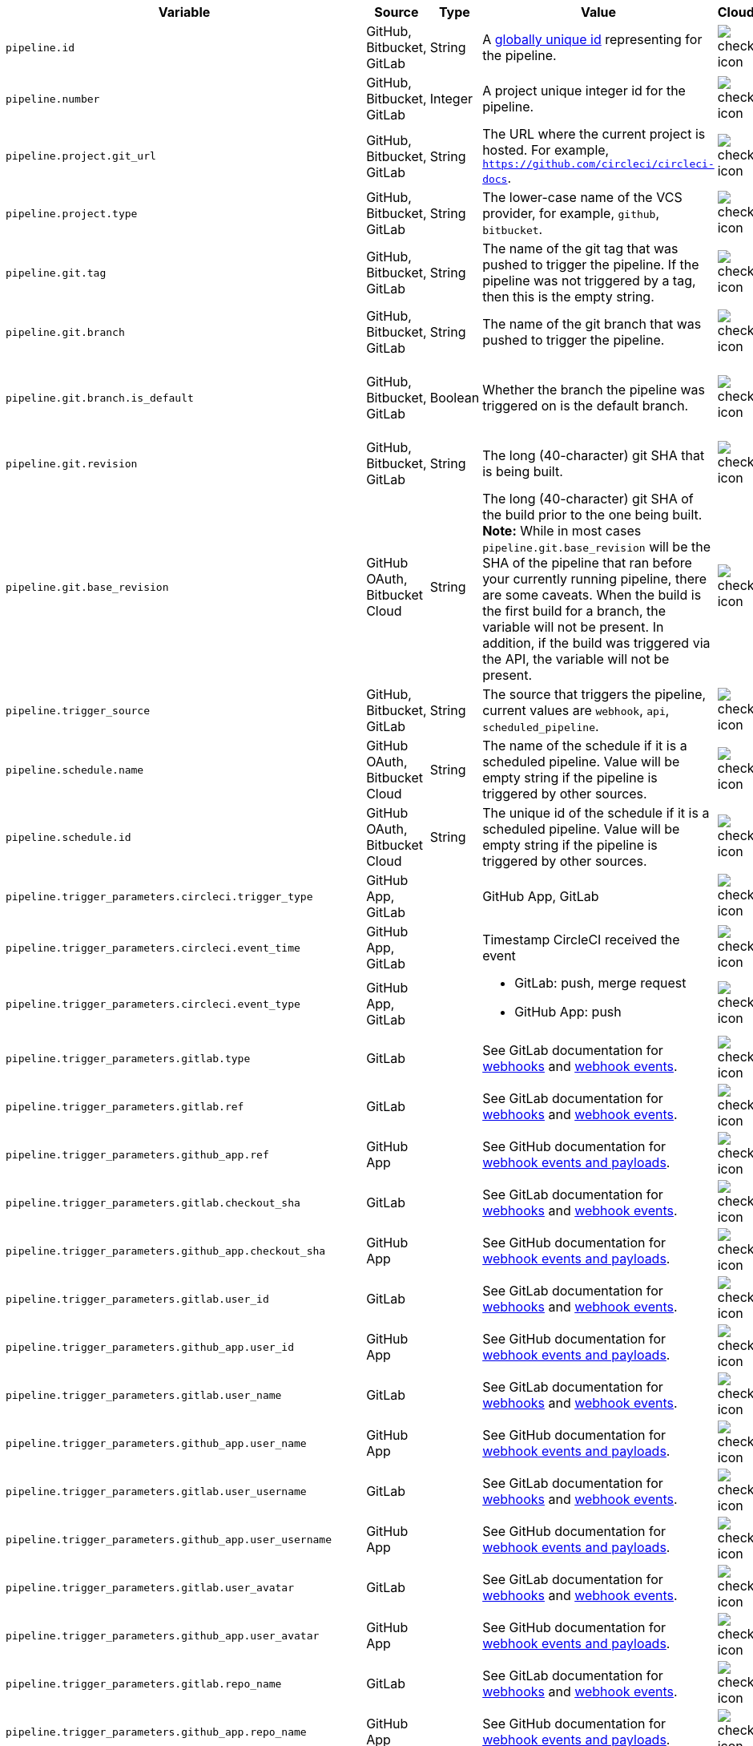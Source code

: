 [cols="2,1,1,2,1,1", options="header"]
|===
| Variable
| Source
| Type
| Value
| Cloud
| Server

| `pipeline.id`
| GitHub, Bitbucket, GitLab
| String
| A link:https://en.wikipedia.org/wiki/Universally_unique_identifier[globally unique id] representing for the pipeline.
| image:guides:ROOT:icons/check.svg[check icon, role="no-border"]
| image:guides:ROOT:icons/check.svg[check icon, role="no-border"]

| `pipeline.number`
| GitHub, Bitbucket, GitLab
| Integer
| A project unique integer id for the pipeline.
| image:guides:ROOT:icons/check.svg[check icon, role="no-border"]
| image:guides:ROOT:icons/check.svg[check icon, role="no-border"]

| `pipeline.project.git_url`
| GitHub, Bitbucket, GitLab
| String
| The URL where the current project is hosted. For example, `https://github.com/circleci/circleci-docs`.
| image:guides:ROOT:icons/check.svg[check icon, role="no-border"]
| image:guides:ROOT:icons/check.svg[check icon, role="no-border"]

| `pipeline.project.type`
| GitHub, Bitbucket, GitLab
| String
| The lower-case name of the VCS provider, for example, `github`, `bitbucket`.
| image:guides:ROOT:icons/check.svg[check icon, role="no-border"]
| image:guides:ROOT:icons/check.svg[check icon, role="no-border"]

| `pipeline.git.tag`
| GitHub, Bitbucket, GitLab
| String
| The name of the git tag that was pushed to trigger the pipeline. If the pipeline was not triggered by a tag, then this is the empty string.
| image:guides:ROOT:icons/check.svg[check icon, role="no-border"]
| image:guides:ROOT:icons/check.svg[check icon, role="no-border"]

| `pipeline.git.branch`
| GitHub, Bitbucket, GitLab
| String
| The name of the git branch that was pushed to trigger the pipeline.
| image:guides:ROOT:icons/check.svg[check icon, role="no-border"]
| image:guides:ROOT:icons/check.svg[check icon, role="no-border"]

| `pipeline.git.branch.is_default`
| GitHub, Bitbucket, GitLab
| Boolean
| Whether the branch the pipeline was triggered on is the default branch.
| image:guides:ROOT:icons/check.svg[check icon, role="no-border"]
| image:guides:ROOT:icons/check.svg[check icon, role="no-border"] (>= v4.7)

| `pipeline.git.revision`
| GitHub, Bitbucket, GitLab
| String
| The long (40-character) git SHA that is being built.
| image:guides:ROOT:icons/check.svg[check icon, role="no-border"]
| image:guides:ROOT:icons/check.svg[check icon, role="no-border"]

| `pipeline.git.base_revision`
| GitHub OAuth, Bitbucket Cloud
| String
| The long (40-character) git SHA of the build prior to the one being built. **Note:** While in most cases `pipeline.git.base_revision` will be the SHA of the pipeline that ran before your currently running pipeline, there are some caveats. When the build is the first build for a branch, the variable will not be present. In addition, if the build was triggered via the API, the variable will not be present.
| image:guides:ROOT:icons/check.svg[check icon, role="no-border"]
| image:guides:ROOT:icons/check.svg[check icon, role="no-border"]

| `pipeline.trigger_source`
| GitHub, Bitbucket, GitLab
| String
| The source that triggers the pipeline, current values are `webhook`, `api`, `scheduled_pipeline`.
| image:guides:ROOT:icons/check.svg[check icon, role="no-border"]
| image:guides:ROOT:icons/check.svg[check icon, role="no-border"]

| `pipeline.schedule.name`
| GitHub OAuth, Bitbucket Cloud
| String
| The name of the schedule if it is a scheduled pipeline. Value will be empty string if the pipeline is triggered by other sources.
| image:guides:ROOT:icons/check.svg[check icon, role="no-border"]
| image:guides:ROOT:icons/check.svg[check icon, role="no-border"]

| `pipeline.schedule.id`
| GitHub OAuth, Bitbucket Cloud
| String
| The unique id of the schedule if it is a scheduled pipeline. Value will be empty string if the pipeline is triggered by other sources.
| image:guides:ROOT:icons/check.svg[check icon, role="no-border"]
| image:guides:ROOT:icons/check.svg[check icon, role="no-border"]

| `pipeline.trigger_parameters.circleci.trigger_type`
| GitHub App, GitLab
|
| GitHub App, GitLab
| image:guides:ROOT:icons/check.svg[check icon, role="no-border"]
| image:guides:ROOT:icons/cancel.svg[cancel icon, role="no-border"]

| `pipeline.trigger_parameters.circleci.event_time`
| GitHub App, GitLab
|
| Timestamp CircleCI received the event
| image:guides:ROOT:icons/check.svg[check icon, role="no-border"]
| image:guides:ROOT:icons/cancel.svg[cancel icon, role="no-border"]

| `pipeline.trigger_parameters.circleci.event_type`
| GitHub App, GitLab
|
a|  * GitLab: push, merge request
    * GitHub App: push
| image:guides:ROOT:icons/check.svg[check icon, role="no-border"]
| image:guides:ROOT:icons/cancel.svg[cancel icon, role="no-border"]

| `pipeline.trigger_parameters.gitlab.type`
| GitLab
|
| See GitLab documentation for link:https://docs.gitlab.com/ee/user/project/integrations/webhooks.html[webhooks] and link:https://docs.gitlab.com/ee/user/project/integrations/webhook_events.html[webhook events].
| image:guides:ROOT:icons/check.svg[check icon, role="no-border"]
| image:guides:ROOT:icons/cancel.svg[cancel icon, role="no-border"]

| `pipeline.trigger_parameters.gitlab.ref`
| GitLab
|
| See GitLab documentation for link:https://docs.gitlab.com/ee/user/project/integrations/webhooks.html[webhooks] and link:https://docs.gitlab.com/ee/user/project/integrations/webhook_events.html[webhook events].
| image:guides:ROOT:icons/check.svg[check icon, role="no-border"]
| image:guides:ROOT:icons/cancel.svg[cancel icon, role="no-border"]

| `pipeline.trigger_parameters.github_app.ref`
| GitHub App
|
| See GitHub documentation for link:https://docs.github.com/en/webhooks-and-events/webhooks/webhook-events-and-payloads[webhook events and payloads].
| image:guides:ROOT:icons/check.svg[check icon, role="no-border"]
| image:guides:ROOT:icons/cancel.svg[cancel icon, role="no-border"]

| `pipeline.trigger_parameters.gitlab.checkout_sha`
| GitLab
|
| See GitLab documentation for link:https://docs.gitlab.com/ee/user/project/integrations/webhooks.html[webhooks] and link:https://docs.gitlab.com/ee/user/project/integrations/webhook_events.html[webhook events].
| image:guides:ROOT:icons/check.svg[check icon, role="no-border"]
| image:guides:ROOT:icons/cancel.svg[cancel icon, role="no-border"]

| `pipeline.trigger_parameters.github_app.checkout_sha`
| GitHub App
|
| See GitHub documentation for link:https://docs.github.com/en/webhooks-and-events/webhooks/webhook-events-and-payloads[webhook events and payloads].
| image:guides:ROOT:icons/check.svg[check icon, role="no-border"]
| image:guides:ROOT:icons/cancel.svg[cancel icon, role="no-border"]

| `pipeline.trigger_parameters.gitlab.user_id`
| GitLab
|
| See GitLab documentation for link:https://docs.gitlab.com/ee/user/project/integrations/webhooks.html[webhooks] and link:https://docs.gitlab.com/ee/user/project/integrations/webhook_events.html[webhook events].
| image:guides:ROOT:icons/check.svg[check icon, role="no-border"]
| image:guides:ROOT:icons/cancel.svg[cancel icon, role="no-border"]

| `pipeline.trigger_parameters.github_app.user_id`
| GitHub App
|
| See GitHub documentation for link:https://docs.github.com/en/webhooks-and-events/webhooks/webhook-events-and-payloads[webhook events and payloads].
| image:guides:ROOT:icons/check.svg[check icon, role="no-border"]
| image:guides:ROOT:icons/cancel.svg[cancel icon, role="no-border"]

| `pipeline.trigger_parameters.gitlab.user_name`
| GitLab
|
| See GitLab documentation for link:https://docs.gitlab.com/ee/user/project/integrations/webhooks.html[webhooks] and link:https://docs.gitlab.com/ee/user/project/integrations/webhook_events.html[webhook events].
| image:guides:ROOT:icons/check.svg[check icon, role="no-border"]
| image:guides:ROOT:icons/cancel.svg[cancel icon, role="no-border"]

| `pipeline.trigger_parameters.github_app.user_name`
| GitHub App
|
| See GitHub documentation for link:https://docs.github.com/en/webhooks-and-events/webhooks/webhook-events-and-payloads[webhook events and payloads].
| image:guides:ROOT:icons/check.svg[check icon, role="no-border"]
| image:guides:ROOT:icons/cancel.svg[cancel icon, role="no-border"]

| `pipeline.trigger_parameters.gitlab.user_username`
| GitLab
|
| See GitLab documentation for link:https://docs.gitlab.com/ee/user/project/integrations/webhooks.html[webhooks] and link:https://docs.gitlab.com/ee/user/project/integrations/webhook_events.html[webhook events].
| image:guides:ROOT:icons/check.svg[check icon, role="no-border"]
| image:guides:ROOT:icons/cancel.svg[cancel icon, role="no-border"]

| `pipeline.trigger_parameters.github_app.user_username`
| GitHub App
|
| See GitHub documentation for link:https://docs.github.com/en/webhooks-and-events/webhooks/webhook-events-and-payloads[webhook events and payloads].
| image:guides:ROOT:icons/check.svg[check icon, role="no-border"]
| image:guides:ROOT:icons/cancel.svg[cancel icon, role="no-border"]

| `pipeline.trigger_parameters.gitlab.user_avatar`
| GitLab
|
| See GitLab documentation for link:https://docs.gitlab.com/ee/user/project/integrations/webhooks.html[webhooks] and link:https://docs.gitlab.com/ee/user/project/integrations/webhook_events.html[webhook events].
| image:guides:ROOT:icons/check.svg[check icon, role="no-border"]
| image:guides:ROOT:icons/cancel.svg[cancel icon, role="no-border"]

| `pipeline.trigger_parameters.github_app.user_avatar`
| GitHub App
|
| See GitHub documentation for link:https://docs.github.com/en/webhooks-and-events/webhooks/webhook-events-and-payloads[webhook events and payloads].
| image:guides:ROOT:icons/check.svg[check icon, role="no-border"]
| image:guides:ROOT:icons/cancel.svg[cancel icon, role="no-border"]

| `pipeline.trigger_parameters.gitlab.repo_name`
| GitLab
|
| See GitLab documentation for link:https://docs.gitlab.com/ee/user/project/integrations/webhooks.html[webhooks] and link:https://docs.gitlab.com/ee/user/project/integrations/webhook_events.html[webhook events].
| image:guides:ROOT:icons/check.svg[check icon, role="no-border"]
| image:guides:ROOT:icons/cancel.svg[cancel icon, role="no-border"]

| `pipeline.trigger_parameters.github_app.repo_name`
| GitHub App
|
| See GitHub documentation for link:https://docs.github.com/en/webhooks-and-events/webhooks/webhook-events-and-payloads[webhook events and payloads].
| image:guides:ROOT:icons/check.svg[check icon, role="no-border"]
| image:guides:ROOT:icons/cancel.svg[cancel icon, role="no-border"]

| `pipeline.trigger_parameters.gitlab.repo_url`
| GitLab
|
| See GitLab documentation for link:https://docs.gitlab.com/ee/user/project/integrations/webhooks.html[webhooks] and link:https://docs.gitlab.com/ee/user/project/integrations/webhook_events.html[webhook events].
| image:guides:ROOT:icons/check.svg[check icon, role="no-border"]
| image:guides:ROOT:icons/cancel.svg[cancel icon, role="no-border"]

| `pipeline.trigger_parameters.github_app.repo_url`
| GitHub App
|
| See GitHub documentation for link:https://docs.github.com/en/webhooks-and-events/webhooks/webhook-events-and-payloads[webhook events and payloads].
| image:guides:ROOT:icons/check.svg[check icon, role="no-border"]
| image:guides:ROOT:icons/cancel.svg[cancel icon, role="no-border"]

| `pipeline.trigger_parameters.gitlab.web_url`
| GitLab
|
| See GitLab documentation for link:https://docs.gitlab.com/ee/user/project/integrations/webhooks.html[webhooks] and link:https://docs.gitlab.com/ee/user/project/integrations/webhook_events.html[webhook events].
| image:guides:ROOT:icons/check.svg[check icon, role="no-border"]
| image:guides:ROOT:icons/cancel.svg[cancel icon, role="no-border"]

| `pipeline.trigger_parameters.github_app.web_url`
| GitHub App
|
| See GitHub documentation for link:https://docs.github.com/en/webhooks-and-events/webhooks/webhook-events-and-payloads[webhook events and payloads].
| image:guides:ROOT:icons/check.svg[check icon, role="no-border"]
| image:guides:ROOT:icons/cancel.svg[cancel icon, role="no-border"]

| `pipeline.trigger_parameters.gitlab.commit_sha`
| GitLab
|
| See GitLab documentation for link:https://docs.gitlab.com/ee/user/project/integrations/webhooks.html[webhooks] and link:https://docs.gitlab.com/ee/user/project/integrations/webhook_events.html[webhook events].
| image:guides:ROOT:icons/check.svg[check icon, role="no-border"]
| image:guides:ROOT:icons/cancel.svg[cancel icon, role="no-border"]

| `pipeline.trigger_parameters.github_app.commit_sha`
| GitHub App
|
| See GitHub documentation for link:https://docs.github.com/en/webhooks-and-events/webhooks/webhook-events-and-payloads[webhook events and payloads].
| image:guides:ROOT:icons/check.svg[check icon, role="no-border"]
| image:guides:ROOT:icons/cancel.svg[cancel icon, role="no-border"]

| `pipeline.trigger_parameters.gitlab.commit_title`
| GitLab
|
| See GitLab documentation for link:https://docs.gitlab.com/ee/user/project/integrations/webhooks.html[webhooks] and link:https://docs.gitlab.com/ee/user/project/integrations/webhook_events.html[webhook events].
| image:guides:ROOT:icons/check.svg[check icon, role="no-border"]
| image:guides:ROOT:icons/cancel.svg[cancel icon, role="no-border"]

| `pipeline.trigger_parameters.github_app.commit_title`
| GitHub App
|
| See GitHub documentation for link:https://docs.github.com/en/webhooks-and-events/webhooks/webhook-events-and-payloads[webhook events and payloads].
| image:guides:ROOT:icons/check.svg[check icon, role="no-border"]
| image:guides:ROOT:icons/cancel.svg[cancel icon, role="no-border"]

| `pipeline.trigger_parameters.gitlab.commit_message`
| GitLab
|
| See GitLab documentation for link:https://docs.gitlab.com/ee/user/project/integrations/webhooks.html[webhooks] and link:https://docs.gitlab.com/ee/user/project/integrations/webhook_events.html[webhook events].
| image:guides:ROOT:icons/check.svg[check icon, role="no-border"]
| image:guides:ROOT:icons/cancel.svg[cancel icon, role="no-border"]

| `pipeline.trigger_parameters.github_app.commit_message`
| GitHub App
|
| See GitHub documentation for link:https://docs.github.com/en/webhooks-and-events/webhooks/webhook-events-and-payloads[webhook events and payloads].
| image:guides:ROOT:icons/check.svg[check icon, role="no-border"]
| image:guides:ROOT:icons/cancel.svg[cancel icon, role="no-border"]

| `pipeline.trigger_parameters.gitlab.commit_timestamp`
| GitLab
|
| See GitLab documentation for link:https://docs.gitlab.com/ee/user/project/integrations/webhooks.html[webhooks] and link:https://docs.gitlab.com/ee/user/project/integrations/webhook_events.html[webhook events].
| image:guides:ROOT:icons/check.svg[check icon, role="no-border"]
| image:guides:ROOT:icons/cancel.svg[cancel icon, role="no-border"]

| `pipeline.trigger_parameters.github_app.commit_timestamp`
| GitHub App
|
| See GitHub documentation for link:https://docs.github.com/en/webhooks-and-events/webhooks/webhook-events-and-payloads[webhook events and payloads].
| image:guides:ROOT:icons/check.svg[check icon, role="no-border"]
| image:guides:ROOT:icons/cancel.svg[cancel icon, role="no-border"]

| `pipeline.trigger_parameters.gitlab.commit_author_name`
| GitLab
|
| See GitLab documentation for link:https://docs.gitlab.com/ee/user/project/integrations/webhooks.html[webhooks] and link:https://docs.gitlab.com/ee/user/project/integrations/webhook_events.html[webhook events].
| image:guides:ROOT:icons/check.svg[check icon, role="no-border"]
| image:guides:ROOT:icons/cancel.svg[cancel icon, role="no-border"]

| `pipeline.trigger_parameters.github_app.commit_author_name`
| GitHub App
|
| See GitHub documentation for link:https://docs.github.com/en/webhooks-and-events/webhooks/webhook-events-and-payloads[webhook events and payloads].
| image:guides:ROOT:icons/check.svg[check icon, role="no-border"]
| image:guides:ROOT:icons/cancel.svg[cancel icon, role="no-border"]

| `pipeline.trigger_parameters.gitlab.commit_author_email`
| GitLab
|
| See GitLab documentation for link:https://docs.gitlab.com/ee/user/project/integrations/webhooks.html[webhooks] and link:https://docs.gitlab.com/ee/user/project/integrations/webhook_events.html[webhook events].
| image:guides:ROOT:icons/check.svg[check icon, role="no-border"]
| image:guides:ROOT:icons/cancel.svg[cancel icon, role="no-border"]

| `pipeline.trigger_parameters.gitlab.branch`
| GitLab
|
| See GitLab documentation for link:https://docs.gitlab.com/ee/user/project/integrations/webhooks.html[webhooks] and link:https://docs.gitlab.com/ee/user/project/integrations/webhook_events.html[webhook events].
| image:guides:ROOT:icons/check.svg[check icon, role="no-border"]
| image:guides:ROOT:icons/cancel.svg[cancel icon, role="no-border"]

| `pipeline.trigger_parameters.github_app.branch`
| GitHub App
|
| See GitHub documentation for link:https://docs.github.com/en/webhooks-and-events/webhooks/webhook-events-and-payloads[webhook events and payloads].
| image:guides:ROOT:icons/check.svg[check icon, role="no-border"]
| image:guides:ROOT:icons/cancel.svg[cancel icon, role="no-border"]

| `pipeline.trigger_parameters.gitlab.default_branch`
| GitLab
|
| See GitLab documentation for link:https://docs.gitlab.com/ee/user/project/integrations/webhooks.html[webhooks] and link:https://docs.gitlab.com/ee/user/project/integrations/webhook_events.html[webhook events].
| image:guides:ROOT:icons/check.svg[check icon, role="no-border"]
| image:guides:ROOT:icons/cancel.svg[cancel icon, role="no-border"]

| `pipeline.trigger_parameters.gitlab.x_gitlab_event_id`
| GitLab
|
| See GitLab documentation for link:https://docs.gitlab.com/ee/user/project/integrations/webhooks.html[webhooks] and link:https://docs.gitlab.com/ee/user/project/integrations/webhook_events.html[webhook events].
| image:guides:ROOT:icons/check.svg[check icon, role="no-border"]
| image:guides:ROOT:icons/cancel.svg[cancel icon, role="no-border"]

| `pipeline.trigger_parameters.gitlab.is_fork_merge_request`
| GitLab
|
| See GitLab documentation for link:https://docs.gitlab.com/ee/user/project/integrations/webhooks.html[webhooks] and link:https://docs.gitlab.com/ee/user/project/integrations/webhook_events.html[webhook events].
| image:guides:ROOT:icons/check.svg[check icon, role="no-border"]
| image:guides:ROOT:icons/cancel.svg[cancel icon, role="no-border"]

| `pipeline.trigger_parameters.webhook.body`
| Custom webhook
| String
| The body of the payload that was sent with a xref:guides:orchestrate:triggers-overview.adoc#trigger-a-pipeline-from-a-custom-webhook[custom webhook].
| image:guides:ROOT:icons/check.svg[check icon, role="no-border"]
| image:guides:ROOT:icons/cancel.svg[cancel icon, role="no-border"]

| `pipeline.event.name`
| GitHub App
| String
| The name of the event that triggered the pipeline. Possible values: `custom_webhook`, `api`, `push`, `pull_request`.
| image:guides:ROOT:icons/check.svg[check icon, role="no-border"]
| image:guides:ROOT:icons/cancel.svg[cancel icon, role="no-border"]

| `pipeline.event.action`
| GitHub App
| String
| The action associated with the event. This value is always the same as `pipeline.event.name`, except for link:https://docs.github.com/en/webhooks/webhook-events-and-payloads[GitHub events] that have an `action` property, for example link:https://docs.github.com/en/webhooks/webhook-events-and-payloads#pull_request[`pull_request`]. Possible values: `custom_webhook`, `api`, `push`, `opened`, `synchronize`, `reopened`, `closed`, `ready_for_review`, `labeled`. xref:guides:orchestrate:github-trigger-event-options.adoc#supported-trigger-options[Read more about trigger event options].
| image:guides:ROOT:icons/check.svg[check icon, role="no-border"]
| image:guides:ROOT:icons/cancel.svg[cancel icon, role="no-border"]

| `pipeline.event.context.github.pr_url`
| GitHub App
| String
| The URL of the associated GitHub pull request, if one exists. If there are multiple associated pull requests, one URL is randomly chosen. This value matches environment variable CIRCLE_PULL_REQUEST.
| image:guides:ROOT:icons/check.svg[check icon, role="no-border"]
| image:guides:ROOT:icons/cancel.svg[cancel icon, role="no-border"]

| `pipeline.event.github.pull_request.base.ref`
| GitHub App
| String
| The name of the *base* (or target) branch of the PR - that is the branch that will receive the changes. Only populated for pipelines triggered xref:guides:orchestrate:github-trigger-event-options.adoc#supported-trigger-options[by pull request events] (`pipeline.event.name = 'pull_request'`).
| image:guides:ROOT:icons/check.svg[check icon, role="no-border"]
| image:guides:ROOT:icons/cancel.svg[cancel icon, role="no-border"]

| `pipeline.event.github.pull_request.head.ref`
| GitHub App
| String
| The name of the *head* branch of the PR - that is the branch containing the changes to be merged. Only populated for pipelines triggered xref:guides:orchestrate:github-trigger-event-options.adoc#supported-trigger-options[by pull request events] (`pipeline.event.name = "pull_request"`).
| image:guides:ROOT:icons/check.svg[check icon, role="no-border"]
| image:guides:ROOT:icons/cancel.svg[cancel icon, role="no-border"]

| `pipeline.event.github.pull_request.draft`
| GitHub App
| Boolean
| A boolean value indicating whether the pull request is a draft. Only populated for pipelines triggered xref:guides:orchestrate:github-trigger-event-options.adoc#supported-trigger-options[by pull request events] (`pipeline.event.name = "pull_request"`).
| image:guides:ROOT:icons/check.svg[check icon, role="no-border"]
| image:guides:ROOT:icons/cancel.svg[cancel icon, role="no-border"]

| `pipeline.event.github.pull_request.title`
| GitHub App
| String
| The title of the pull request. Only populated for pipelines triggered xref:guides:orchestrate:github-trigger-event-options.adoc#supported-trigger-options[by pull request events] (`pipeline.event.name = "pull_request"`).
| image:guides:ROOT:icons/check.svg[check icon, role="no-border"]
| image:guides:ROOT:icons/cancel.svg[cancel icon, role="no-border"]

| `pipeline.event.github.pull_request.number`
| GitHub App
| Integer
| The numeric identifier of the pull request. Only populated for pipelines triggered xref:guides:orchestrate:github-trigger-event-options.adoc#supported-trigger-options[by pull request events] (`pipeline.event.name = "pull_request"`).
| image:guides:ROOT:icons/check.svg[check icon, role="no-border"]
| image:guides:ROOT:icons/cancel.svg[cancel icon, role="no-border"]

| `pipeline.deploy.component_name`
| GitHub App
| String
| Only for use with xref:guides:deploy:set-up-rollbacks.adoc[rollbacks]. The name of the component that was deployed.
| image:guides:ROOT:icons/check.svg[check icon, role="no-border"]
| image:guides:ROOT:icons/cancel.svg[cancel icon, role="no-border"]

| `pipeline.deploy.environment_name`
| GitHub App
| String
| Only for use with xref:guides:deploy:set-up-rollbacks.adoc[rollbacks]. The name of the environment that was deployed to.
| image:guides:ROOT:icons/check.svg[check icon, role="no-border"]
| image:guides:ROOT:icons/cancel.svg[cancel icon, role="no-border"]

| `pipeline.deploy.target_version`
| GitHub App
| String
| Only for use with xref:guides:deploy:set-up-rollbacks.adoc[rollbacks]. The version of the component that needs to be rolled back to.
| image:guides:ROOT:icons/check.svg[check icon, role="no-border"]
| image:guides:ROOT:icons/cancel.svg[cancel icon, role="no-border"]

| `pipeline.deploy.current_version`
| GitHub App
| String
| Only for use with xref:guides:deploy:set-up-rollbacks.adoc[rollbacks]. The current version of the component that was deployed.
| image:guides:ROOT:icons/check.svg[check icon, role="no-border"]
| image:guides:ROOT:icons/cancel.svg[cancel icon, role="no-border"]

| `pipeline.deploy.namespace`
| GitHub App
| String
| Only for use with xref:guides:deploy:set-up-rollbacks.adoc[rollbacks]. The namespace of the environment that was deployed to.
| image:guides:ROOT:icons/check.svg[check icon, role="no-border"]
| image:guides:ROOT:icons/cancel.svg[cancel icon, role="no-border"]

| `pipeline.deploy.reason`
| GitHub App
| String
| Only for use with xref:guides:deploy:set-up-rollbacks.adoc[rollbacks]. The reason for the deployment or rollback.
| image:guides:ROOT:icons/check.svg[check icon, role="no-border"]
| image:guides:ROOT:icons/cancel.svg[cancel icon, role="no-border"]

|===
